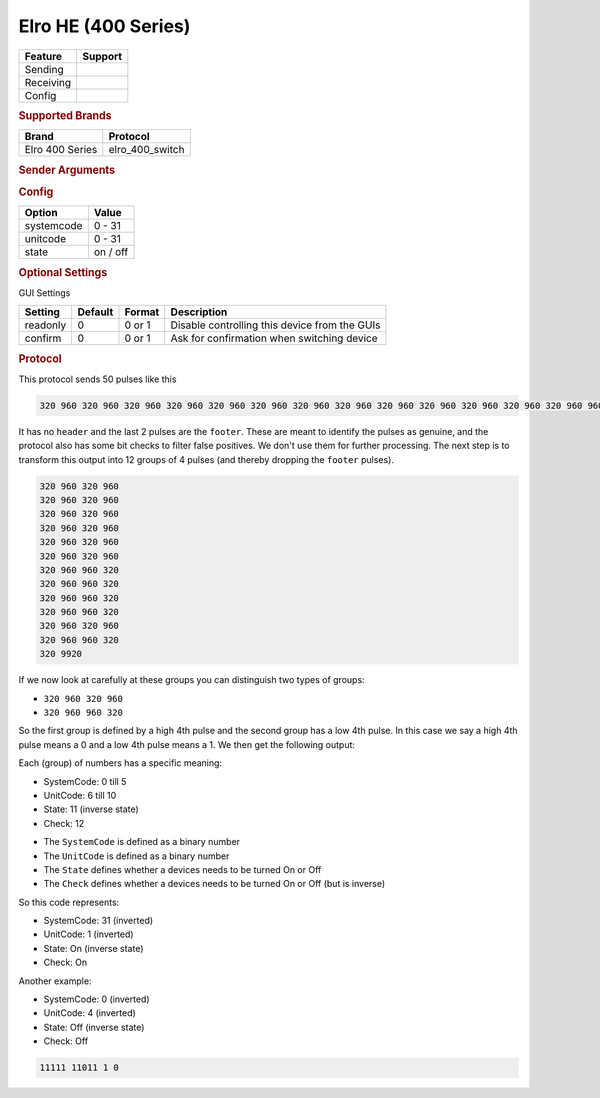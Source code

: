 .. |yes| image:: ../../../images/yes.png
.. |no| image:: ../../../images/no.png

.. role:: underline
   :class: underline

Elro HE (400 Series)
====================

+------------------+-------------+
| **Feature**      | **Support** |
+------------------+-------------+
| Sending          | |yes|       |
+------------------+-------------+
| Receiving        | |yes|       |
+------------------+-------------+
| Config           | |yes|       |
+------------------+-------------+

.. rubric:: Supported Brands

+----------------------+------------------+
| **Brand**            | **Protocol**     |
+----------------------+------------------+
| Elro 400 Series      | elro_400_switch  |
+----------------------+------------------+

.. rubric:: Sender Arguments

.. code-block:: console
   :linenos:

   -s --systemcode=systemcode     control a device with this systemcode
   -u --unitcode=unitcode         control a device with this unitcode
   -t --on                        send an on signal
   -f --off                       send an off signal

.. rubric:: Config

.. code-block:: json
   :linenos:

   {
     "devices": {
       "tvlight": {
         "protocol": [ "elro_400_switch" ],
         "id": [{
           "systemcode": 31,
           "unitcode": 0
         }],
         "state": "off"
       }
     },
     "gui": {
       "tvlight": {
         "name": "TV Backlight",
         "group": [ "Living" ],
         "media": [ "all" ]
       }
     }
   }

+------------------+-----------------+
| **Option**       | **Value**       |
+------------------+-----------------+
| systemcode       | 0 - 31          |
+------------------+-----------------+
| unitcode         | 0 - 31          |
+------------------+-----------------+
| state            | on / off        |
+------------------+-----------------+

.. rubric:: Optional Settings

:underline:`GUI Settings`

+----------------------+-------------+------------+-----------------------------------------------------------+
| **Setting**          | **Default** | **Format** | **Description**                                           |
+----------------------+-------------+------------+-----------------------------------------------------------+
| readonly             | 0           | 0 or 1     | Disable controlling this device from the GUIs             |
+----------------------+-------------+------------+-----------------------------------------------------------+
| confirm              | 0           | 0 or 1     | Ask for confirmation when switching device                |
+----------------------+-------------+------------+-----------------------------------------------------------+

.. rubric:: Protocol

This protocol sends 50 pulses like this

.. code-block:: console

   320 960 320 960 320 960 320 960 320 960 320 960 320 960 320 960 320 960 320 960 320 960 320 960 320 960 960 320 320 960 960 320 320 960 960 320 320 960 960 320 320 960 320 960 320 960 960 320 320 9920

It has no ``header`` and the last 2 pulses are the ``footer``.
These are meant to identify the pulses as genuine, and the protocol also has some bit checks to filter false positives.
We don't use them for further processing.
The next step is to transform this output into 12 groups of 4 pulses (and thereby dropping the ``footer`` pulses).

.. code-block:: console

   320 960 320 960
   320 960 320 960
   320 960 320 960
   320 960 320 960
   320 960 320 960
   320 960 320 960
   320 960 960 320
   320 960 960 320
   320 960 960 320
   320 960 960 320
   320 960 320 960
   320 960 960 320
   320 9920

If we now look at carefully at these groups you can distinguish two types of groups:

- ``320 960 320 960``
- ``320 960 960 320``

So the first group is defined by a high 4th pulse and the second group has a low 4th pulse.
In this case we say a high 4th pulse means a 0 and a low 4th pulse means a 1. We then get the following output:

.. code-block::console

   00000 01111 0 1

Each (group) of numbers has a specific meaning:

- SystemCode: 0 till 5
- UnitCode: 6 till 10
- State: 11 (inverse state)
- Check: 12

.. code-block: console

   00000 01111 0 1

- The ``SystemCode`` is defined as a binary number
- The ``UnitCode`` is defined as a binary number
- The ``State`` defines whether a devices needs to be turned On or Off
- The ``Check`` defines whether a devices needs to be turned On or Off (but is inverse)

So this code represents:

- SystemCode: 31 (inverted)
- UnitCode: 1 (inverted)
- State: On (inverse state)
- Check: On

Another example:

- SystemCode: 0 (inverted)
- UnitCode: 4 (inverted)
- State: Off (inverse state)
- Check: Off

.. code-block:: console

   11111 11011 1 0
